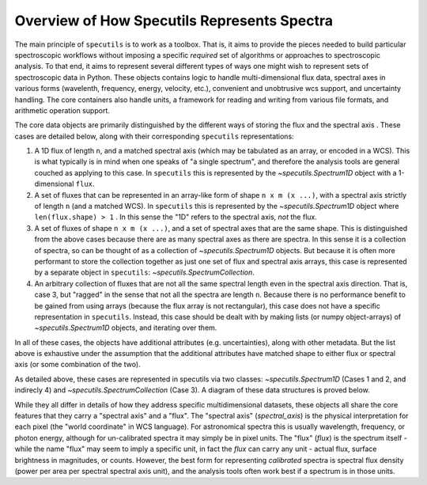 Overview of How Specutils Represents Spectra
--------------------------------------------

The main principle of ``specutils`` is to work as a toolbox.  That is, it aims
to provide the pieces needed to build particular spectroscopic workflows
without imposing a specific *required* set of algorithms or approaches to
spectroscopic analysis.  To that end, it aims to represent several different
types of ways one might wish to represent sets of spectroscopic data in Python.
These objects contains logic to handle multi-dimensional flux data, spectral
axes in various forms (wavelenth, frequency, energy, velocity, etc.), convenient
and unobtrusive wcs support, and uncertainty handling. The core containers also
handle units, a framework for reading and writing from various file formats, and
arithmetic operation support.

The core data objects  are primarily distinguished by the different ways of
storing the flux and the spectral axis . These cases are detailed below, along
with their corresponding ``specutils`` representations:

1. A 1D flux of length ``n``, and a matched spectral axis (which may be
   tabulated as an array, or encoded in a WCS). This is what typically is in
   mind when one speaks of "a single spectrum", and therefore the analysis tools
   are general couched as applying to this case. In ``specutils`` this is
   represented by the `~specutils.Spectrum1D` object with a 1-dimensional
   ``flux``.
2. A set of fluxes that can be represented in an array-like form of shape
   ``n x m (x ...)``,  with a spectral axis strictly of length ``n`` (and a
   matched WCS). In ``specutils`` this is represented by the
   `~specutils.Spectrum1D` object where ``len(flux.shape) > 1`` . In this sense
   the "1D" refers to the spectral axis, *not* the flux.
3. A set of fluxes  of shape ``n x m (x ...)``, and a set of spectral axes that
   are the same shape. This is distinguished from the above cases because there
   are as many spectral axes as there are spectra.  In this sense it is a
   collection of spectra, so can be thought of as a collection of
   `~specutils.Spectrum1D` objects.  But because it is often more performant to
   store the collection together as just one set of flux and spectral axis
   arrays, this case is represented by a separate object in ``specutils``:
   `~specutils.SpectrumCollection`.
4. An arbitrary collection of fluxes that are not all the same spectral length
   even in the spectral axis direction.  That is, case 3, but "ragged" in the
   sense that not all the spectra are length ``n``.  Because there is no
   performance benefit to be gained from using arrays (because the flux array is
   not rectangular), this case does not have a specific representation in
   ``specutils``.  Instead, this case should be dealt with by making lists (or
   numpy object-arrays) of `~specutils.Spectrum1D` objects, and iterating over
   them.

In all of these cases, the objects have additional attributes (e.g.
uncertainties), along with other metadata.  But the list above is exhaustive
under the assumption that the additional attributes have matched shape to either
flux or spectral axis (or some combination of the two).

As detailed above, these cases are represented in specutils via two classes:
`~specutils.Spectrum1D` (Cases 1 and 2, and indirecly 4) and
`~specutils.SpectrumCollection` (Case 3). A diagram of these data structures is
proved below.

.. image:: specutils_classes_diagrams.png
   :alt: diagrams of specutils classes


While they all differ in details of how they address specific multidimensional
datasets, these objects all share the core features that they carry a "spectral
axis" and a "flux".  The "spectral axis" (`spectral_axis`) is the physical
interpretation for each pixel (the "world coordinate" in WCS language). For
astronomical spectra this is usually wavelength, frequency, or photon energy,
although for un-calibrated spectra it may simply be in pixel units. The "flux" 
(`flux`) is the spectrum itself - while the name "flux" may seem to imply a
specific unit, in fact the `flux` can carry any unit - actual flux, surface
brightness in magnitudes, or counts.  However, the best form for representing
*calibrated* spectra is spectral flux density (power per area per spectral
spectral axis unit), and the analysis tools often work best if a spectrum is in
those units.
